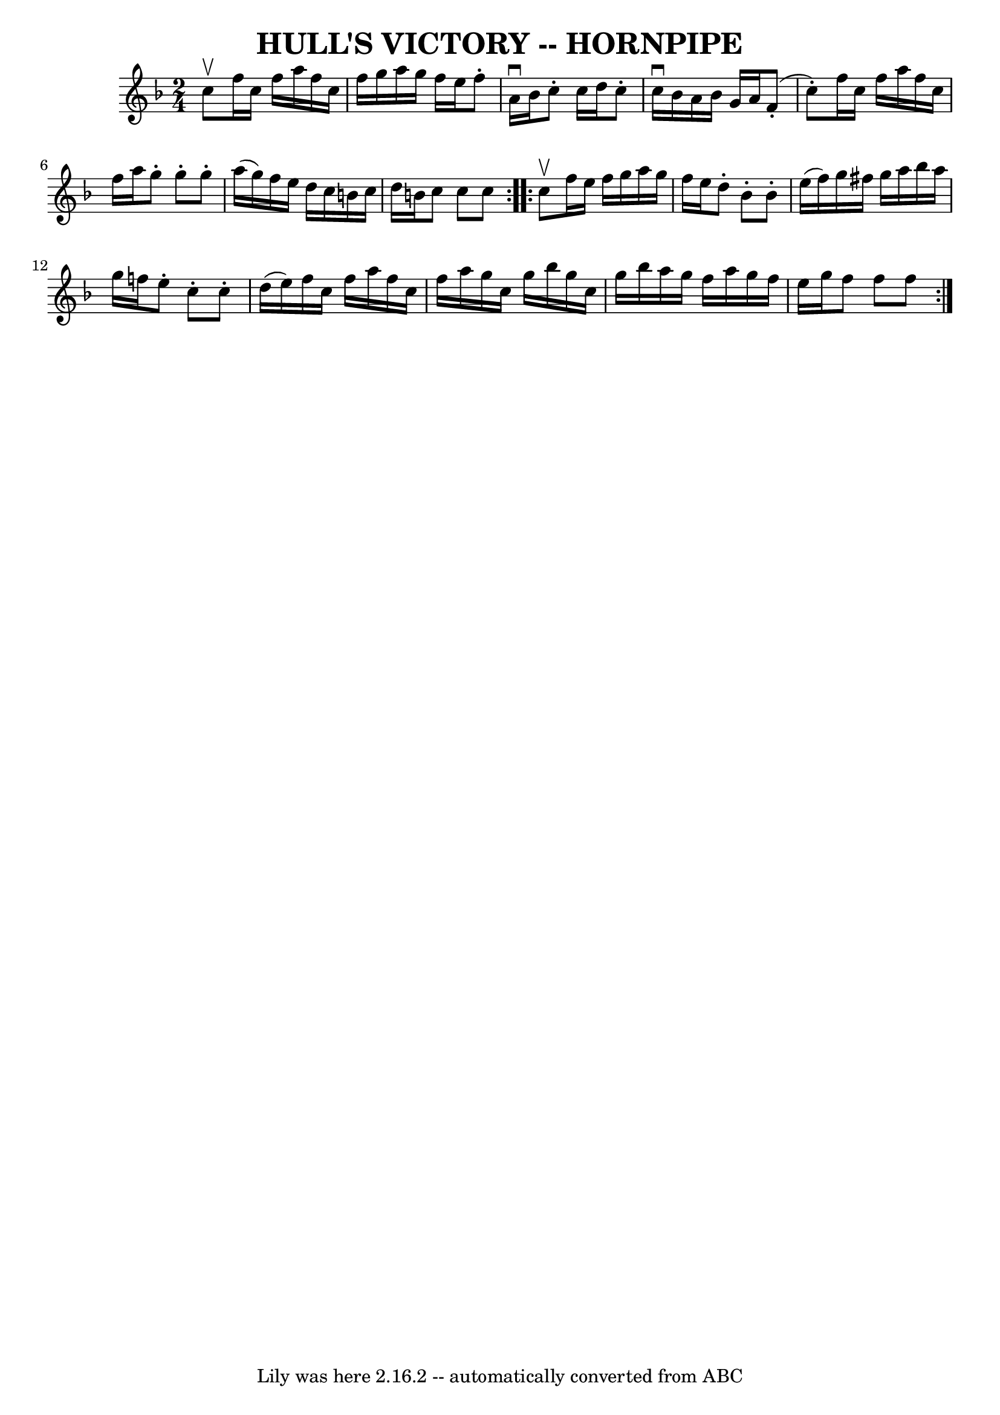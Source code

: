 \version "2.7.40"
\header {
	book = "Cole's 1000 Fiddle Tunes"
	crossRefNumber = "1"
	footnotes = "\\\\\\\\HULL'S VICTORY. First couple give right hands and swing half round, (First lady\\\\give left hand to 2d gent's right, gent. give left hand to 2d lady's right,)\\\\balance 4 in a line; First lady swing with 2d gent, first gent. swing with 2d\\\\lady at: same time and pass partner; join hands again with 2d couple, balance\\\\4 in a line, swing to places, down the centre with partner, up, cast off, right\\\\and left 4."
	tagline = "Lily was here 2.16.2 -- automatically converted from ABC"
	title = "HULL'S VICTORY -- HORNPIPE"
}
voicedefault =  {
\set Score.defaultBarType = "empty"

\repeat volta 2 {
\time 2/4 \key f \major c''8^\upbow       |
 f''16 c''16 f''16 
 a''16 f''16 c''16 f''16 g''16    |
 a''16 g''16    
f''16 e''16 f''8 -. a'16^\downbow bes'16    |
 c''8 -.   
c''16 d''16 c''8 -. c''16^\downbow bes'16    |
 a'16    
bes'16 g'16 a'16 f'8 (-. c''8 -.)   |
     |
   
f''16 c''16 f''16 a''16 f''16 c''16 f''16 a''16    
|
 g''8 -. g''8 -. g''8 -. a''16 (g''16)   |
 f''16 
 e''16 d''16 c''16 b'16 c''16 d''16 b'16    |
 c''8 
 c''8 c''8    }     \repeat volta 2 { c''8^\upbow       |
   
f''16 e''16 f''16 g''16 a''16 g''16 f''16 e''16    
|
 d''8 -. bes'8 -. bes'8 -. e''16 (f''16)   |
   
g''16 fis''16 g''16 a''16 bes''16 a''16 g''16 f''!16    
|
 e''8 -. c''8 -. c''8 -. d''16 (e''16)   |
     
|
 f''16 c''16 f''16 a''16 f''16 c''16 f''16 a''16 
   |
 g''16 c''16 g''16 bes''16 g''16 c''16 g''16    
bes''16    |
 a''16 g''16 f''16 a''16 g''16 f''16    
e''16 g''16    |
 f''8 f''8 f''8    }   
}

\score{
    <<

	\context Staff="default"
	{
	    \voicedefault 
	}

    >>
	\layout {
	}
	\midi {}
}
